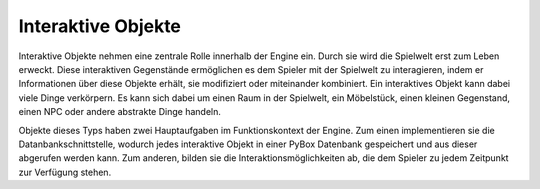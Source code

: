Interaktive Objekte
===================
Interaktive Objekte nehmen eine zentrale Rolle innerhalb der Engine ein. Durch sie wird die Spielwelt erst zum Leben erweckt. Diese interaktiven Gegenstände ermöglichen es dem Spieler mit der Spielwelt zu interagieren, indem er Informationen über diese Objekte erhält, sie modifiziert oder miteinander kombiniert. Ein interaktives Objekt kann dabei viele Dinge verkörpern. Es kann sich dabei um einen Raum in der Spielwelt, ein Möbelstück, einen kleinen Gegenstand, einen NPC oder andere abstrakte Dinge handeln.

Objekte dieses Typs haben zwei Hauptaufgaben im Funktionskontext der Engine. Zum einen implementieren sie die Datanbankschnittstelle, wodurch jedes interaktive Objekt in einer PyBox Datenbank gespeichert und aus dieser abgerufen werden kann. Zum anderen, bilden sie die Interaktionsmöglichkeiten ab, die dem Spieler zu jedem Zeitpunkt zur Verfügung stehen.